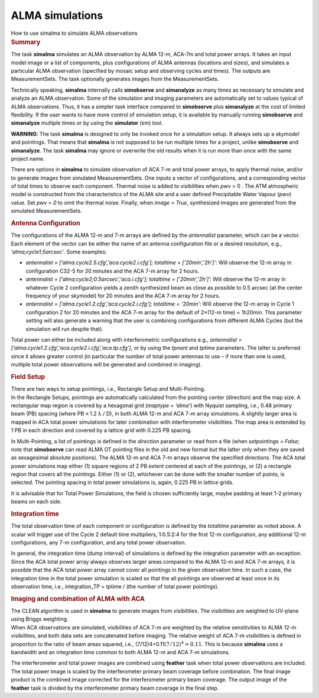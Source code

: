 .. container::
   :name: viewlet-above-content-title

ALMA simulations
================

.. container::
   :name: viewlet-below-content-title

.. container:: documentDescription description

   How to use simalma to simulate ALMA observations

.. container:: section
   :name: viewlet-above-content-body

.. container:: section
   :name: content-core

   .. container::
      :name: parent-fieldname-text

      .. rubric:: Summary
         :name: summary

      The task **simalma** simulates an ALMA observation by ALMA 12-m,
      ACA-7m and total power arrays. It takes an input model image or a
      list of components, plus configurations of ALMA antennas
      (locations and sizes), and simulates a particular ALMA observation
      (specified by mosaic setup and observing cycles and times). The
      outputs are MeasurementSets. The task optionally generates images
      from the MeasurementSets.

      Technically speaking, **simalma** internally calls **simobserve**
      and **simanalyze** as many times as necessary to simulate and
      analyze an ALMA observation. Some of the simulation and imaging
      parameters are automatically set to values typical of ALMA
      observations. Thus, it has a simpler task interface compared to
      **simobserve** plus **simanalyze** at the cost of limited
      flexibility. If the user wants to have more control of simulation
      setup, it is available by manually running **simobserve** and
      **simanalyze** multiple times or by using the **simulator** (sm)
      tool.

      .. container:: alert-box

         **WARNING**: The task **simalma** is designed to only be
         invoked once for a simulation setup. It always sets up a
         *skymodel* and pointings. That means that **simalma** is not
         supposed to be run multiple times for a project, unlike
         **simobserve** and **simanalyze**. The task **simalma** may
         ignore or overwrite the old results when it is run more than
         once with the same project name.

      There are options in **simalma** to simulate observation of ACA
      7-m and total power arrays, to apply thermal noise, and/or to
      generate images from simulated MeasurementSets. One inputs a
      vector of configurations, and a corresponding vector of total
      times to observe each component. Thermal noise is added to
      visibilities when *pwv* > 0 . The ATM atmospheric model is
      constructed from the characteristics of the ALMA site and a user
      defined Precipitable Water Vapour (*pwv*) value. Set *pwv = 0* to
      omit the thermal noise. Finally, when *image = True*, synthesized
      images are generated from the simulated MeasurementSets.

       

      .. rubric:: Antenna Configuration
         :name: antenna-configuration

      The configurations of the ALMA 12-m and 7-m arrays are defined by
      the *antennalist* parameter, which can be a vector. Each element
      of the vector can be either the name of an antenna configuration
      file or a desired resolution, e.g., *‘alma;cycle1;5arcsec’*. Some
      examples:

      -  *antennalist = [’alma.cycle2.5.cfg’,’aca.cycle2.i.cfg’];
         totaltime = [’20min’,’2h’]’*: Will observe the 12-m array in
         configuration C32-5 for 20 minutes and the ACA 7-m array for 2
         hours.
      -  *antennalist = [’alma;cycle2;0.5arcsec’,’aca.i.cfg’]; totaltime
         = [’20min’,’2h’]’:* Will observe the 12-m array in whatever
         Cycle 2 configuration yields a zenith synthesized beam as close
         as possible to 0.5 arcsec (at the center frequency of your
         skymodel) for 20 minutes and the ACA 7-m array for 2 hours.   
      -  *antennalist = [’alma.cycle1.2.cfg’,’aca.cycle2.i.cfg’];
         totaltime = ’20min’*: Will observe the 12-m array in Cycle 1
         configuration 2 for 20 minutes and the ACA 7-m array for the
         default of 2×(12-m time) = 1h20min. This parameter setting will
         also generate a warning that the user is combining
         configurations from different ALMA Cycles (but the simulation
         will run despite that).

      Total power can either be included along with interferometric
      configurations e.g., *antennalist =
      [’alma.cycle1.2.cfg’,’aca.cycle2.i.cfg’,’aca.tp.cfg’]*, or by
      using the *tpnant* and *tptime* parameters. The latter is
      preferred since it allows greater control (in particular the
      number of total power antennas to use – if more than one is used,
      multiple total power observations will be generated and combined
      in imaging).

      .. rubric:: Field Setup
         :name: field-setup

      | There are two ways to setup pointings, i.e., Rectangle Setup and
        Multi-Pointing.
      | In the Rectangle Setups, pointings are automatically calculated
        from the pointing center (direction) and the map size. A
        rectangular map region is covered by a hexagonal grid (*maptype
        = ‘alma’*) with Nyquist sampling, i.e., 0.48 primary beam (PB)
        spacing (where PB ≡ 1.2 λ / D), in both ALMA 12-m and ACA 7-m
        array simulations. A slightly larger area is mapped in ACA total
        power simulations for later combination with interferometer
        visibilities. The map area is extended by 1 PB in each direction
        and covered by a lattice grid with 0.225 PB spacing.

      In Multi-Pointing, a list of pointings is defined in the
      *direction* parameter or read from a file (when *setpointings =
      False*; note that **simobserve** can read ALMA OT pointing files
      in the old and new format but the latter only when they are saved
      as sexagesimal absolute positions). The ALMA 12-m and ACA 7-m
      arrays observe the specified directions. The ACA total power
      simulations map either (1) square regions of 2 PB extent centered
      at each of the pointings, or (2) a rectangle region that covers
      all the pointings. Either (1) or (2), whichever can be done with
      the smaller number of points, is selected. The pointing spacing in
      total power simulations is, again, 0.225 PB in lattice grids.

      It is advisable that for Total Power Simulations, the field is
      chosen sufficiently large, maybe padding at least 1-2 primary
      beams on each side.

      .. rubric:: Integration time
         :name: integration-time

      The total observation time of each component or configuration is
      defined by the *totaltime* parameter as noted above. A scalar will
      trigger use of the Cycle 2 default time multipliers, 1:0.5:2:4 for
      the first 12-m configuration, any additional 12-m configurations,
      any 7-m configuration, and any total power observation.

      In general, the integration time (dump interval) of simulations is
      defined by the integration parameter with an exception. Since the
      ACA total power array always observes larger areas compared to the
      ALMA 12-m and ACA 7-m arrays, it is possible that the ACA total
      power array cannot cover all pointings in the given observation
      time. In such a case, the integration time in the total power
      simulation is scaled so that the all pointings are observed at
      least once in its observation time, i.e., integration_TP = tptime
      / (the number of total power pointings).

      .. rubric:: Imaging and combination of ALMA with ACA
         :name: imaging-and-combination-of-alma-with-aca

      | The CLEAN algorithm is used in **simalma** to generate images
        from visibilities. The visibilities are weighted to UV-plane
        using Briggs weighting.
      | When ACA observations are simulated, visibilities of ACA 7-m are
        weighted by the relative sensitivities to ALMA 12-m
        visibilities, and both data sets are concatenated before
        imaging. The relative weight of ACA 7-m visibilities is defined
        in proportion to the ratio of beam areas squared, i.e.,
        (7/12)4=0.11\ :math:`(7/12)^{4} = 0.11`. This is because
        **simalma** uses a bandwidth and an integration time common to
        both ALMA 12-m and ACA 7-m simulations.

      The interferometer and total power images are combined using
      **feather** task when total power observations are included. The
      total power image is scaled by the interferometer primary beam
      coverage before combination. The final image product is the
      combined image corrected for the interferometer primary beam
      coverage. The output image of the **feather** task is divided by
      the interferometer primary beam coverage in the final step.

       

.. container:: section
   :name: viewlet-below-content-body
